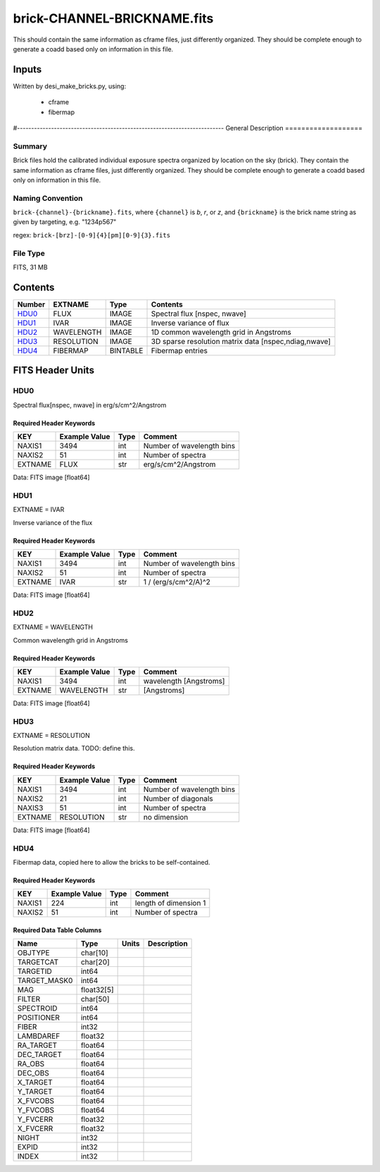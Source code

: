 ==================
brick-CHANNEL-BRICKNAME.fits
==================


This should contain the same information as cframe files, just differently
organized.  They should be complete enough to generate a coadd based only
on information in this file.

Inputs
======

Written by desi_make_bricks.py, using:

  - cframe
  - fibermap
  
#-------------------------------------------------------------------------
General Description
===================

Summary
-------

Brick files hold the calibrated individual exposure spectra organized by
location on the sky (brick).  They contain the same information as cframe
files, just differently organized.  They should be complete enough to
generate a coadd based only on information in this file.


Naming Convention
-----------------

``brick-{channel}-{brickname}.fits``, where
``{channel}`` is `b`, `r`, or `z`, and
``{brickname}`` is the brick name string as given by targeting, e.g. "1234p567"

regex: ``brick-[brz]-[0-9]{4}[pm][0-9]{3}.fits``

File Type
---------

FITS, 31 MB

Contents
========

====== ========== ======== ===================
Number EXTNAME    Type     Contents           
====== ========== ======== ===================
HDU0_  FLUX       IMAGE    Spectral flux [nspec, nwave]
HDU1_  IVAR       IMAGE    Inverse variance of flux
HDU2_  WAVELENGTH IMAGE    1D common wavelength grid in Angstroms
HDU3_  RESOLUTION IMAGE    3D sparse resolution matrix data [nspec,ndiag,nwave]
HDU4_  FIBERMAP   BINTABLE Fibermap entries
====== ========== ======== ===================


FITS Header Units
=================

HDU0
----

Spectral flux[nspec, nwave] in erg/s/cm^2/Angstrom

Required Header Keywords
~~~~~~~~~~~~~~~~~~~~~~~~

======= ============= ==== ============
KEY     Example Value Type Comment     
======= ============= ==== ============
NAXIS1  3494          int  Number of wavelength bins
NAXIS2  51            int  Number of spectra    
EXTNAME FLUX          str  erg/s/cm^2/Angstrom
======= ============= ==== ============

Data: FITS image [float64]

HDU1
----

EXTNAME = IVAR

Inverse variance of the flux

Required Header Keywords
~~~~~~~~~~~~~~~~~~~~~~~~

======= ============= ==== ============
KEY     Example Value Type Comment     
======= ============= ==== ============
NAXIS1  3494          int  Number of wavelength bins
NAXIS2  51            int  Number of spectra
EXTNAME IVAR          str  1 / (erg/s/cm^2/A)^2
======= ============= ==== ============

Data: FITS image [float64]

HDU2
----

EXTNAME = WAVELENGTH

Common wavelength grid in Angstroms

Required Header Keywords
~~~~~~~~~~~~~~~~~~~~~~~~

======= ============= ==== ===========
KEY     Example Value Type Comment    
======= ============= ==== ===========
NAXIS1  3494          int  wavelength [Angstroms]
EXTNAME WAVELENGTH    str  [Angstroms]
======= ============= ==== ===========

Data: FITS image [float64]

HDU3
----

EXTNAME = RESOLUTION

Resolution matrix data.  TODO: define this.

Required Header Keywords
~~~~~~~~~~~~~~~~~~~~~~~~

======= ============= ==== ============
KEY     Example Value Type Comment     
======= ============= ==== ============
NAXIS1  3494          int  Number of wavelength bins
NAXIS2  21            int  Number of diagonals
NAXIS3  51            int  Number of spectra
EXTNAME RESOLUTION    str  no dimension
======= ============= ==== ============

Data: FITS image [float64]

HDU4
----

Fibermap data, copied here to allow the bricks to be self-contained.

Required Header Keywords
~~~~~~~~~~~~~~~~~~~~~~~~

====== ============= ==== =====================
KEY    Example Value Type Comment              
====== ============= ==== =====================
NAXIS1 224           int  length of dimension 1
NAXIS2 51            int  Number of spectra
====== ============= ==== =====================

Required Data Table Columns
~~~~~~~~~~~~~~~~~~~~~~~~~~~

============ ========== ===== ===========
Name         Type       Units Description
============ ========== ===== ===========
OBJTYPE      char[10]                    
TARGETCAT    char[20]                    
TARGETID     int64                       
TARGET_MASK0 int64                       
MAG          float32[5]                  
FILTER       char[50]                    
SPECTROID    int64                       
POSITIONER   int64                       
FIBER        int32                       
LAMBDAREF    float32                     
RA_TARGET    float64                     
DEC_TARGET   float64                     
RA_OBS       float64                     
DEC_OBS      float64                     
X_TARGET     float64                     
Y_TARGET     float64                     
X_FVCOBS     float64                     
Y_FVCOBS     float64                     
Y_FVCERR     float32                     
X_FVCERR     float32                     
NIGHT        int32                       
EXPID        int32                       
INDEX        int32                       
============ ========== ===== ===========
